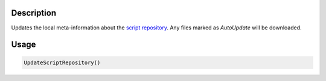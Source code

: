 .. algorithm::

.. summary::

.. relatedalgorithms::

.. properties::

Description
-----------

Updates the local meta-information about the `script repository <http://www.mantidproject.org/ScriptRepository>`__. Any files
marked as *AutoUpdate* will be downloaded.

Usage
-----

.. code-block:: python

    UpdateScriptRepository()

.. categories::

.. sourcelink::
